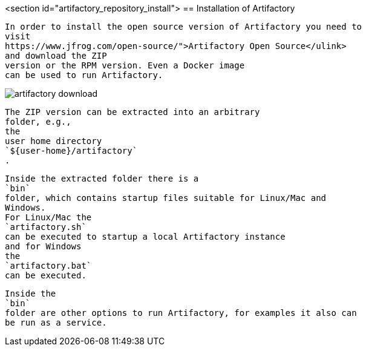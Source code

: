 <section id="artifactory_repository_install">
== Installation of Artifactory
	
		In order to install the open source version of Artifactory you need to
		visit
		https://www.jfrog.com/open-source/">Artifactory Open Source</ulink>
		and download the ZIP
		version or the RPM version. Even a Docker image
		can be used to run Artifactory.
	
	
image::artifactory-download.png[]
			
		
	
	
		The ZIP version can be extracted into an arbitrary
		folder, e.g.,
		the
		user home directory
		`${user-home}/artifactory`
		.
	
	
		Inside the extracted folder there is a
		`bin`
		folder, which contains startup files suitable for Linux/Mac and
		Windows.
		For Linux/Mac the
		`artifactory.sh`
		can be executed to startup a local Artifactory instance
		and for Windows
		the
		`artifactory.bat`
		can be executed.
	
	
		Inside the
		`bin`
		folder are other options to run Artifactory, for examples it also can
		be run as a service.
	
